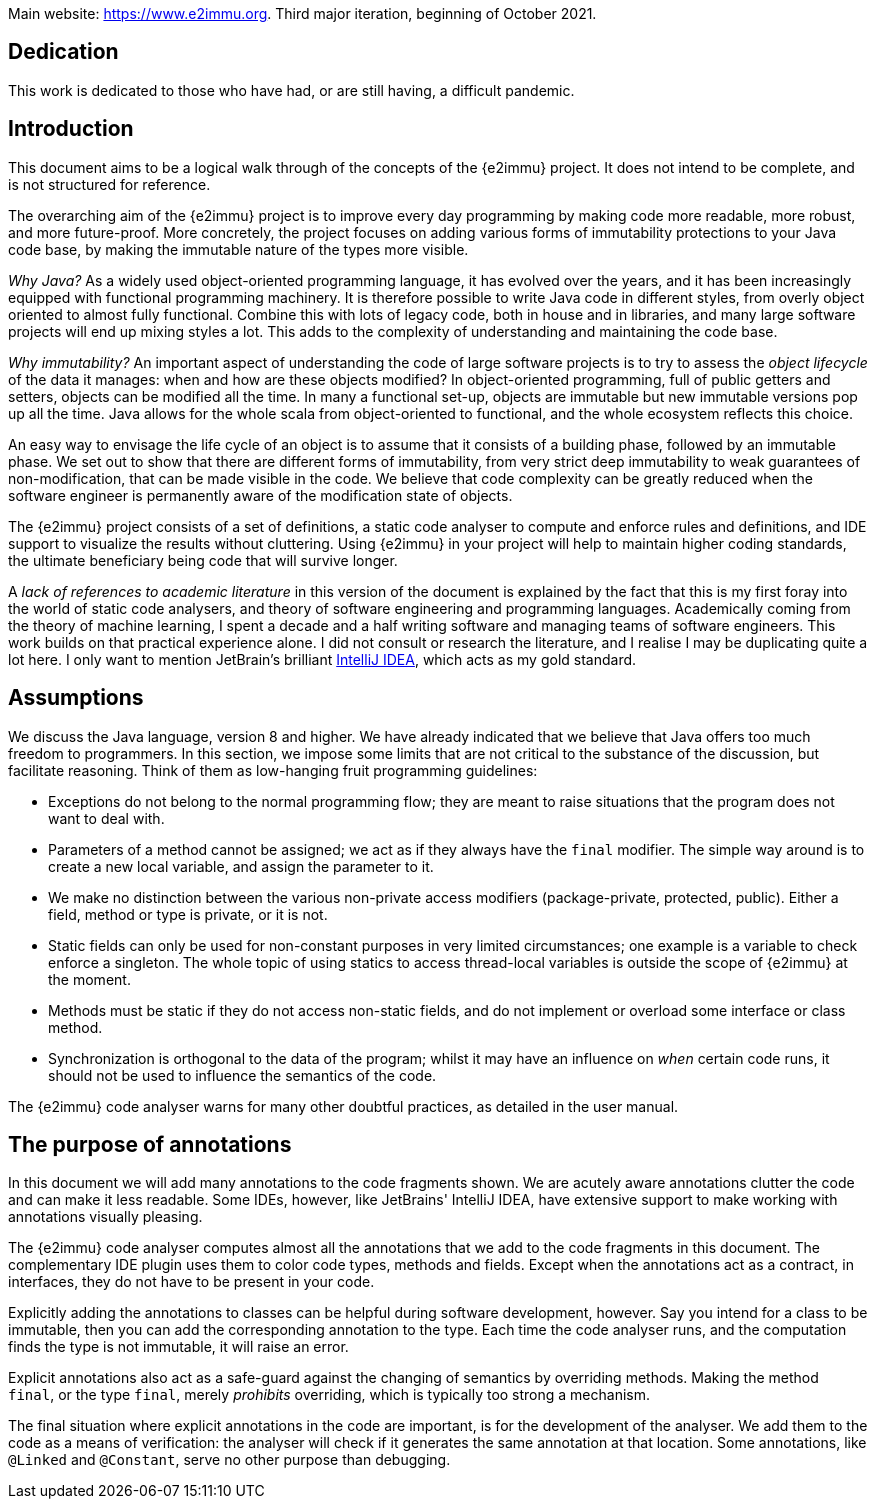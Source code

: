 Main website: https://www.e2immu.org.
Third major iteration, beginning of October 2021.

[dedication]
== Dedication

This work is dedicated to those who have had, or are still having, a difficult pandemic.

== Introduction

This document aims to be a logical walk through of the concepts of the {e2immu} project.
It does not intend to be complete, and is not structured for reference.

The overarching aim of the {e2immu} project is to improve every day programming by making code more readable, more robust, and more future-proof.
More concretely, the project focuses on adding various forms of immutability protections to your Java code base, by making the immutable nature of the types more visible.

_Why Java?_ As a widely used object-oriented programming language, it has evolved over the years, and it has been increasingly equipped with functional programming machinery.
It is therefore possible to write Java code in different styles, from overly object oriented to almost fully functional.
Combine this with lots of legacy code, both in house and in libraries, and many large software projects will end up mixing styles a lot.
This adds to the complexity of understanding and maintaining the code base.

_Why immutability?_ An important aspect of understanding the code of large software projects is to try to assess the _object lifecycle_ of the data it manages: when and how are these objects modified?
In object-oriented programming, full of public getters and setters, objects can be modified all the time.
In many a functional set-up, objects are immutable but new immutable versions pop up all the time.
Java allows for the whole scala from object-oriented to functional, and the whole ecosystem reflects this choice.

An easy way to envisage the life cycle of an object is to assume that it consists of a building phase, followed by an immutable phase.
We set out to show that there are different forms of immutability, from very strict deep immutability to weak guarantees of non-modification, that can be made visible in the code.
We believe that code complexity can be greatly reduced when the software engineer is permanently aware of the modification state of objects.

The {e2immu} project consists of a set of definitions, a static code analyser to compute and enforce rules and definitions, and IDE support to visualize the results without cluttering.
Using {e2immu} in your project will help to maintain higher coding standards, the ultimate beneficiary being code that will survive longer.

A _lack of references to academic literature_ in this version of the document is explained by the fact that this is my first foray into the world of static code analysers, and theory of software engineering and programming languages.
Academically coming from the theory of machine learning, I spent a decade and a half writing software and managing teams of software engineers.
This work builds on that practical experience alone.
I did not consult or research the literature, and I realise I may be duplicating quite a lot here.
I only want to mention JetBrain's brilliant https://www.jetbrains.com/idea/[IntelliJ IDEA^], which acts as my gold standard.

[#assumptions]
== Assumptions

We discuss the Java language, version 8 and higher.
We have already indicated that we believe that Java offers too much freedom to programmers.
In this section, we impose some limits that are not critical to the substance of the discussion, but facilitate reasoning.
Think of them as low-hanging fruit programming guidelines:

* Exceptions do not belong to the normal programming flow; they are meant to raise situations that the program does not want to deal with.
* Parameters of a method cannot be assigned; we act as if they always have the `final` modifier.
The simple way around is to create a new local variable, and assign the parameter to it.
* We make no distinction between the various non-private access modifiers (package-private, protected, public).
Either a field, method or type is private, or it is not.
* Static fields can only be used for non-constant purposes in very limited circumstances; one example is a variable to check enforce a singleton.
The whole topic of using statics to access thread-local variables is outside the scope of {e2immu} at the moment.
* Methods must be static if they do not access non-static fields, and do not implement or overload some interface or class method.
* Synchronization is orthogonal to the data of the program; whilst it may have an influence on _when_ certain code runs, it should not be used to influence the semantics of the code.

The {e2immu} code analyser warns for many other doubtful practices, as detailed in the user manual.

== The purpose of annotations

In this document we will add many annotations to the code fragments shown.
We are acutely aware annotations clutter the code and can make it less readable.
Some IDEs, however, like JetBrains' IntelliJ IDEA, have extensive support to make working with annotations visually pleasing.

The {e2immu} code analyser computes almost all the annotations that we add to the code fragments in this document.
The complementary IDE plugin uses them to color code types, methods and fields.
Except when the annotations act as a contract, in interfaces, they do not have to be present in your code.

Explicitly adding the annotations to classes can be helpful during software development, however.
Say you intend for a class to be immutable, then you can add the corresponding annotation to the type.
Each time the code analyser runs, and the computation finds the type is not immutable, it will raise an error.

Explicit annotations also act as a safe-guard against the changing of semantics by overriding methods.
Making the method `final`, or the type `final`, merely _prohibits_ overriding, which is typically too strong a mechanism.

The final situation where explicit annotations in the code are important, is for the development of the analyser.
We add them to the code as a means of verification: the analyser will check if it generates the same annotation at that location.
Some annotations, like `@Linked` and `@Constant`, serve no other purpose than debugging.

// ensure a newline at the end
